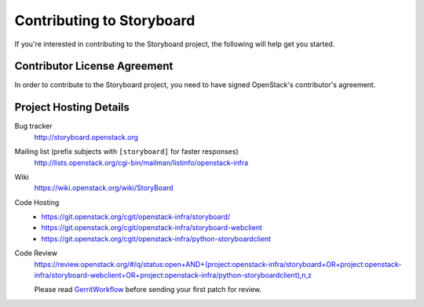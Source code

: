 .. _contributing:

==========================
Contributing to Storyboard
==========================

If you're interested in contributing to the Storyboard project,
the following will help get you started.

Contributor License Agreement
-----------------------------

.. index::
   single: license; agreement

In order to contribute to the Storyboard project, you need to have
signed OpenStack's contributor's agreement.

.. seealso::

   * http://docs.openstack.org/infra/manual/developers.html
   * http://wiki.openstack.org/CLA

Project Hosting Details
-------------------------

Bug tracker
    http://storyboard.openstack.org

Mailing list (prefix subjects with ``[storyboard]`` for faster responses)
    http://lists.openstack.org/cgi-bin/mailman/listinfo/openstack-infra

Wiki
    https://wiki.openstack.org/wiki/StoryBoard

Code Hosting
    * https://git.openstack.org/cgit/openstack-infra/storyboard/

    * https://git.openstack.org/cgit/openstack-infra/storyboard-webclient

    * https://git.openstack.org/cgit/openstack-infra/python-storyboardclient

Code Review
    https://review.openstack.org/#/q/status:open+AND+(project:openstack-infra/storyboard+OR+project:openstack-infra/storyboard-webclient+OR+project:openstack-infra/python-storyboardclient),n,z

    Please read `GerritWorkflow`_ before sending your first patch for review.

.. _GerritWorkflow: http://docs.openstack.org/infra/manual/developers.html#development-workflow
